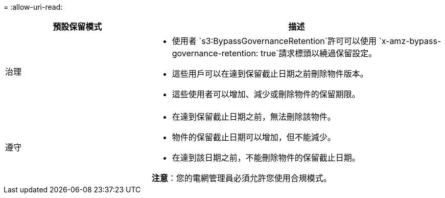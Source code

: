 = 
:allow-uri-read: 


[cols="1a,2a"]
|===
| 預設保留模式 | 描述 


 a| 
治理
 a| 
* 使用者 `s3:BypassGovernanceRetention`許可可以使用 `x-amz-bypass-governance-retention: true`請求標頭以繞過保留設定。
* 這些用戶可以在達到保留截止日期之前刪除物件版本。
* 這些使用者可以增加、減少或刪除物件的保留期限。




 a| 
遵守
 a| 
* 在達到保留截止日期之前，無法刪除該物件。
* 物件的保留截止日期可以增加，但不能減少。
* 在達到該日期之前，不能刪除物件的保留截止日期。


*注意*：您的電網管理員必須允許您使用合規模式。

|===